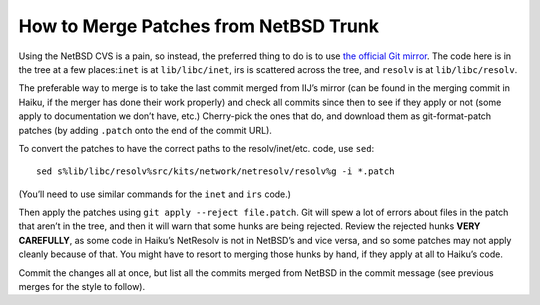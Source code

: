 How to Merge Patches from NetBSD Trunk
======================================

Using the NetBSD CVS is a pain, so instead, the preferred thing to do is
to use `the official Git mirror <https://github.com/NetBSD/src>`__. The
code here is in the tree at a few places:\ ``inet`` is at
``lib/libc/inet``, irs is scattered across the tree, and ``resolv`` is
at ``lib/libc/resolv``.

The preferable way to merge is to take the last commit merged from IIJ’s
mirror (can be found in the merging commit in Haiku, if the merger has
done their work properly) and check all commits since then to see if
they apply or not (some apply to documentation we don’t have, etc.)
Cherry-pick the ones that do, and download them as git-format-patch
patches (by adding ``.patch`` onto the end of the commit URL).

To convert the patches to have the correct paths to the resolv/inet/etc.
code, use ``sed``:

::

   sed s%lib/libc/resolv%src/kits/network/netresolv/resolv%g -i *.patch

(You’ll need to use similar commands for the ``inet`` and ``irs`` code.)

Then apply the patches using ``git apply --reject file.patch``. Git will
spew a lot of errors about files in the patch that aren’t in the tree,
and then it will warn that some hunks are being rejected. Review the
rejected hunks **VERY CAREFULLY**, as some code in Haiku’s NetResolv is
not in NetBSD’s and vice versa, and so some patches may not apply
cleanly because of that. You might have to resort to merging those hunks
by hand, if they apply at all to Haiku’s code.

Commit the changes all at once, but list all the commits merged from
NetBSD in the commit message (see previous merges for the style to
follow).
